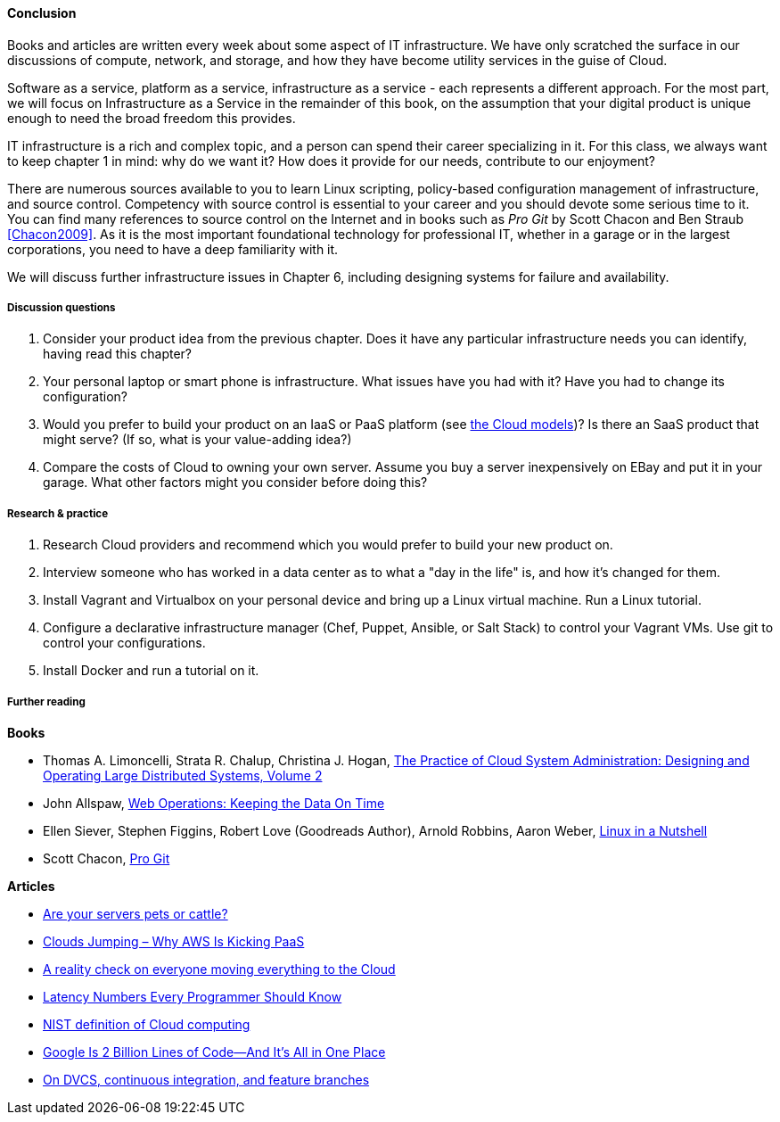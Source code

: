 ==== Conclusion

Books and articles are written every week about some aspect of IT infrastructure. We have only scratched the surface in our discussions of compute, network, and storage, and how they have become utility services in the guise of Cloud.

Software as a service, platform as a service, infrastructure as a service - each represents a different approach. For the most part, we will focus on Infrastructure as a Service in the remainder of this book, on the assumption that your digital product is unique enough to need the broad freedom this provides.

IT infrastructure is a rich and complex topic, and a person can spend their career specializing in it. For this class, we always want to keep chapter 1 in mind: why do we want it? How does it provide for our needs, contribute to our enjoyment?

There are numerous sources available to you to learn Linux scripting, policy-based configuration management of infrastructure, and source control. Competency with source control is essential to your career and you should devote some serious time to it. You can find many references to source control on the Internet and in books such as _Pro Git_ by Scott Chacon and Ben Straub <<Chacon2009>>. As it is the most important foundational technology for professional IT, whether in a garage or in the largest corporations, you need to have a deep familiarity with it.

We will discuss further infrastructure issues in Chapter 6, including designing systems for failure and availability.

===== Discussion questions
. Consider your product idea from the previous chapter. Does it have any particular infrastructure needs you can identify, having read this chapter?
. Your personal laptop or smart phone is infrastructure. What issues have you had with it? Have you had to change its configuration?
. Would you prefer to build your product on an IaaS or PaaS platform (see xref:cloud-models[the Cloud models])? Is there an SaaS product that might serve? (If so, what is your value-adding idea?)
. Compare the costs of Cloud to owning your own server. Assume you buy a server inexpensively on EBay and put it in your garage. What other factors might you consider before doing this?

===== Research & practice
. Research Cloud providers and recommend which you would prefer to build your new product on.
. Interview someone who has worked in a data center as to what a "day in the life" is, and how it's changed for them.
. Install Vagrant and Virtualbox on your personal device and bring up a Linux virtual machine. Run a Linux tutorial.
. Configure a declarative infrastructure manager (Chef, Puppet, Ansible, or Salt Stack) to control your Vagrant VMs. Use git to control your configurations.
. Install Docker and run a tutorial on it.

===== Further reading
*Books*

* Thomas A. Limoncelli, Strata R. Chalup, Christina J. Hogan, http://www.goodreads.com/book/show/23131211-the-practice-of-cloud-system-administration[The Practice of Cloud System Administration: Designing and Operating Large Distributed Systems, Volume 2]
* John Allspaw, http://www.goodreads.com/book/show/8571725-web-operations[Web Operations: Keeping the Data On Time]
* Ellen Siever, Stephen Figgins, Robert Love (Goodreads Author), Arnold Robbins, Aaron Weber, http://www.goodreads.com/book/show/227148.Linux_in_a_Nutshell[Linux in a Nutshell]
* Scott Chacon, http://www.goodreads.com/book/show/6518085-pro-git?[Pro Git]

*Articles*

* http://www.lauradhamilton.com/servers-pets-versus-cattle[Are your servers pets or cattle?]

* http://vmboomerang.com/posts/cloud-jumping-why-amazon-aws-is-kicking-paas/[Clouds Jumping – Why AWS Is Kicking PaaS]
* http://jpmorgenthal.com/2016/08/24/a-reality-check-on-everyones-moving-everything-to-the-cloud/[A reality check on everyone moving everything to the Cloud]
* https://gist.github.com/jboner/2841832[Latency Numbers Every Programmer Should Know]
* http://csrc.nist.gov/publications/nistpubs/800-145/SP800-145.pdf[NIST definition of Cloud computing]
* http://www.wired.com/2015/09/google-2-billion-lines-codeand-one-place/[Google Is 2 Billion Lines of Code—And It’s All in One Place]
* http://continuousdelivery.com/2011/07/on-dvcs-continuous-integration-and-feature-branches/[On DVCS, continuous integration, and feature branches]
